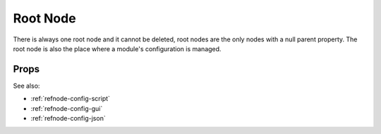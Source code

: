 Root Node
=========

There is always one root node and it cannot be deleted, root nodes are the
only nodes with a null parent property.  The root node is also the place
where a module's configuration is managed.

Props
^^^^^

See also:

* :ref:`refnode-config-script`
* :ref:`refnode-config-gui`
* :ref:`refnode-config-json`


